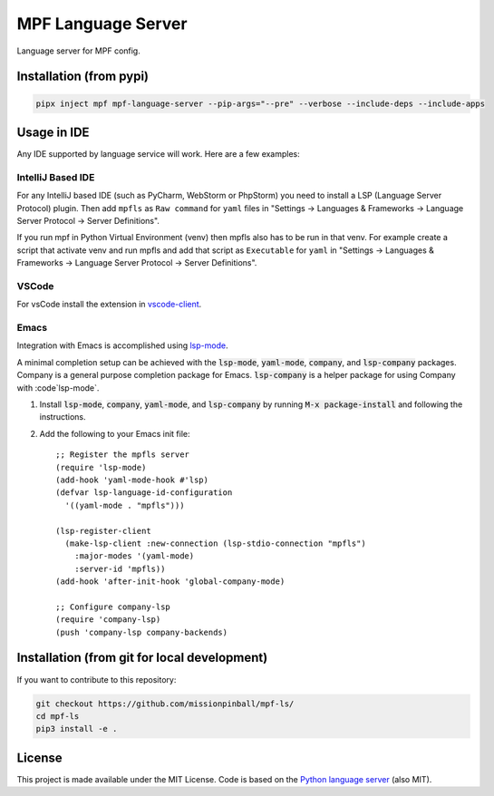 MPF Language Server
===================

Language server for MPF config.

Installation (from pypi)
------------------------

.. code-block:: bash

    pipx inject mpf mpf-language-server --pip-args="--pre" --verbose --include-deps --include-apps

Usage in IDE
------------

Any IDE supported by language service will work. Here are a few examples:


IntelliJ Based IDE
~~~~~~~~~~~~~~~~~~

For any IntelliJ based IDE (such as PyCharm, WebStorm or PhpStorm) you need to
install a LSP (Language Server Protocol) plugin.
Then add ``mpfls`` as ``Raw command`` for ``yaml`` files in
"Settings -> Languages & Frameworks -> Language Server Protocol -> Server Definitions".

If you run mpf in Python Virtual Environment (venv) then mpfls also has to be run in that venv.
For example create a script that activate venv and run mpfls and add that script as ``Executable`` for ``yaml`` in
"Settings -> Languages & Frameworks -> Language Server Protocol -> Server Definitions".

VSCode
~~~~~~

For vsCode install the extension in `vscode-client <vscode-client>`_.

Emacs
~~~~~

Integration with Emacs is accomplished using `lsp-mode <https://github.com/emacs-lsp/lsp-mode>`_.

A minimal completion setup can be achieved with the :code:`lsp-mode`, :code:`yaml-mode`, :code:`company`, and :code:`lsp-company` packages.  Company is a general purpose completion package for Emacs.  :code:`lsp-company` is a helper package for using Company with :code`lsp-mode`.

1. Install :code:`lsp-mode`, :code:`company`, :code:`yaml-mode`, and :code:`lsp-company` by running :code:`M-x package-install` and following the instructions.
2. Add the following to your Emacs init file: ::

     ;; Register the mpfls server
     (require 'lsp-mode)
     (add-hook 'yaml-mode-hook #'lsp)
     (defvar lsp-language-id-configuration
       '((yaml-mode . "mpfls")))

     (lsp-register-client
       (make-lsp-client :new-connection (lsp-stdio-connection "mpfls")
         :major-modes '(yaml-mode)
         :server-id 'mpfls))
     (add-hook 'after-init-hook 'global-company-mode)

     ;; Configure company-lsp
     (require 'company-lsp)
     (push 'company-lsp company-backends)

Installation (from git for local development)
---------------------------------------------

If you want to contribute to this repository:

.. code-block:: bash

    git checkout https://github.com/missionpinball/mpf-ls/
    cd mpf-ls
    pip3 install -e .


License
-------

This project is made available under the MIT License.
Code is based on the `Python language server <https://github.com/palantir/python-language-server/>`_ (also MIT).
